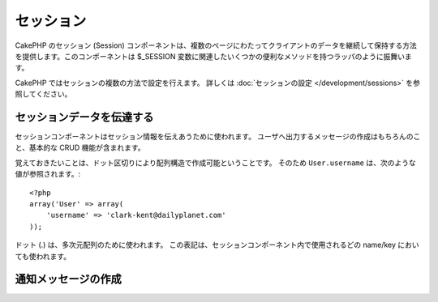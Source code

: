 セッション
##########

.. php:class:: SessionComponent(ComponentCollection $collection, array $settings = array())

..
  The CakePHP SessionComponent provides a way to persist client data
  between page requests. It acts as a wrapper for the ``$_SESSION`` as
  well as providing convenience methods for several ``$_SESSION``
  related functions.

CakePHP のセッション (Session) コンポーネントは、複数のページにわたってクライアントのデータを継続して保持する方法を提供します。このコンポーネントは $_SESSION 変数に関連したいくつかの便利なメソッドを持つラッパのように振舞います。

..
  Sessions can be configured in a number of ways in CakePHP.  For more
  information, you should see the :doc:`Session configuration </development/sessions>`
  documentation.

CakePHP ではセッションの複数の方法で設定を行えます。
詳しくは :doc:`セッションの設定 </development/sessions>` を参照してください。

..
  Interacting with Session data

セッションデータを伝達する
=============================

..
  The Session component is used to interact with session information.
  It includes basic CRUD functions as well as features for creating
  feedback messages to users.

セッションコンポーネントはセッション情報を伝えあうために使われます。
ユーザへ出力するメッセージの作成はもちろんのこと、基本的な CRUD 機能が含まれます。

..
  It should be noted that Array structures can be created in the
  Session by using :term:`dot notation`. So ``User.username`` would
  reference the following::

覚えておきたいことは、ドット区切りにより配列構造で作成可能ということです。
そのため ``User.username`` は、次のような値が参照されます。::

    <?php
    array('User' => array(
        'username' => 'clark-kent@dailyplanet.com'
    ));

..
  Dots are used to indicate nested arrays. This notation is used for
  all Session component methods wherever a name/key is used.

ドット (.) は、多次元配列のために使われます。
この表記は、セッションコンポーネント内で使用されるどの name/key においても使われます。

.. php:method:: write($name, $value)

    ..
      Write to the Session puts $value into $name. $name can be a dot
      separated array. For example::

    $name のなかに、$value をセッションとして格納します。
    $name には、ドット区切りの配列を使用できます。
    たとえば::

        <?php
        $this->Session->write('Person.eyeColor', 'Green');

    ..
      This writes the value 'Green' to the session under Person =>
      eyeColor.

    これは 'Green' という値を、 Person => eyeColor というキーに書き込んでいます。

.. php:method:: read($name)

    ..
      Returns the value at $name in the Session. If $name is null the
      entire session will be returned. E.g::

    セッション内の $name というキーの値を返します。
    もし $name が null の場合、セッション全体の値を返します。::

        <?php
        $green = $this->Session->read('Person.eyeColor');

    ..
      Retrieve the value Green from the session. Reading data that does not exist
      will return null.

    セッションから 'Green' という値を取り出します。
    キー存在しない場合は null が返されます。

.. php:method:: check($name)

    ..
      Used to check if a Session variable has been set. Returns true on
      existence and false on non-existence.

    セッションの値がセットされているかチェックするために使用します。
    存在する場合は true を、存在しない場合は false を返します。

.. php:method:: delete($name)

    ..
      Clear the session data at $name. E.g::

    $name キーのセッションをクリアします。
    例::

        <?php
        $this->Session->delete('Person.eyeColor');

    ..
      Our session data no longer has the value 'Green', or the index
      eyeColor set. However, Person is still in the Session. To delete
      the entire Person information from the session use::

    セッションには 'Green' という値も eyeColor というキーも、もう存在しません。
    しかし、 Person というキーはまだあります。
    Person 全体を削除するためには次のようにします。::

        <?php
        $this->Session->delete('Person');

.. php:method:: destroy()

    ..
      The ``destroy`` method will delete the session cookie and all
      session data stored in the temporary file system. It will then
      destroy the PHP session and then create a fresh session::

    ``destroy`` メソッドは、セッションクッキーと temporary file system 内のすべてのセッションデータを削除します。
    PHPセッションを無効にし、新鮮なセッションを作成します。::

        <?php
        $this->Session->destroy();


..
  Creating notification messages

.. _creating-notification-messages:

通知メッセージの作成
==============================

.. php:method:: setFlash(string $message, string $element = 'default', array $params = array(), string $key = 'flash')

    :rtype: void

    ..
      Often in web applications, you will need to display a one-time notification
      message to the user after processing a form or acknowledging data.
      In CakePHP, these are referred to as "flash messages".  You can set flash
      message with the SessionComponent and display them with the
      :php:meth:`SessionHelper::flash()`. To set a message, use ``setFlash``::

    Webアプリケーションではしばしば、フォームの処理やデータの受け取り時に、一回限りの通知をユーザに対して表示したいときがあります。
    このような通知を CakePHP では、 "flash message" と呼んでいます。
    セッションコンポーネントによって flash message をセットし、 :php:meth:`SessionHelper::flash()` を使用し表示します。
    メッセージのセットは、 ``setFlash`` を使用します。::

        <?php
        // controller にて
        $this->Session->setFlash('Your stuff has been saved.');

    ..
      This will create a one-time message that can be displayed to the user,
      using the SessionHelper::

    ユーザに表示する一回限りのメッセージが作成されます。
    セッションヘルパーを使用します。::

        <?php
        // view にて
        echo $this->Session->flash();

        // このように出力されます
        <div id="flashMessage" class="message">
            保存しました
        </div>

    ..
      You can use the additional parameters of ``setFlash()`` to create
      different kinds of flash messages.  For example, error and positive
      notifications may look differently.  CakePHP gives you a way to do that.
      Using the ``$key`` parameter you can store multiple messages, which can be
      output separately::

    ほかの種類の flash message を表示するために ``setFlash()`` に追加のパラメータを設定できます。
    たとえば、エラー・成功・注意に別の見た目にするかもしれません。
    CakePHP は、そのような場合のやり方を用意しています。
    ``$key`` パラメータを使い、多数のメッセージを保存し、別々に出力することができます。::

        <?php
        // bad message をセット
        $this->Session->setFlash('Something bad.', 'default', array(), 'bad');

        // good message をセット
        $this->Session->setFlash('Something good.', 'default', array(), 'good');

    ..
      In the view, these messages can be output and styled differently::

    ビュー内にて、次のように別々の見た目で出力できます。::

        <?php
        // viewにて
        echo $this->Session->flash('good');
        echo $this->Session->flash('bad');

    ..
      The ``$element`` parameter allows you to control which element 
      (located in ``/app/View/Elements``) should be used to render the
      message in. In the element the message is available as ``$message``.
      First we set the flash in our controller::

    ``$element`` パラメータは、 ``/app/View/Elements`` 内のどのエレメントを使用しメッセージを表示するかに使います。
    エレメント内では ``$message`` によってメッセージを利用できます。
    まずコントローラ内でメッセージをセットします。::

        <?php
        $this->Session->setFlash('Something custom!', 'flash_custom');

    ..
      Then we create the file ``app/View/Elements/flash_custom.ctp`` and build our
      custom flash element::

    エレメントファイル ``app/View/Elements/flash_custom.ctp`` を作成し、特別な表示がされるようにします::

        <div id="myCustomFlash"><?php echo $message; ?></div>

    ..
      ``$params`` allows you to pass additional view variables to the
      rendered layout. Parameters can be passed affecting the rendered div, for 
      example adding "class" in the $params array will apply a class to the
      ``div`` output using ``$this->Session->flash()`` in your layout or view.::

    ``$params`` は追加の変数をビューに渡します。
    パラメータは描画した div に影響を及ぼします。
    たとえば、配列 $params に "class" を追加し、レイアウトやビュー内で ``$this->Session->flash()`` を使用し ``div`` に class を適用します。::

        <?php
        $this->Session->setFlash('Example message text', 'default', array('class' => 'example_class'));

    ..
      The output from using ``$this->Session->flash()`` with the above example
      would be::

    上述の例で ``$this->Session->flash()`` を使用した出力は次のようになります。::

        <div id="flashMessage" class="example_class">Example message text</div>

    ..
      To use an element from a plugin just specify the plugin in the 
      ``$params``::

    ``$params`` 内でプラグインの使用を明示し、プラグイン内のエレメントを使用するには次のようにします。::

        <?php
        // /app/Plugin/Comment/View/Elements/flash_no_spam.ctp が使用されます
        $this->Session->setFlash('Message!', 'flash_no_spam', array('plugin' => 'Comment'));

.. meta::
    :title lang=ja: セッション
    :keywords lang=en: php array,dailyplanet com,configuration documentation,dot notation,feedback messages,reading data,session data,page requests,clark kent,dots,existence,sessions,convenience,cakephp
